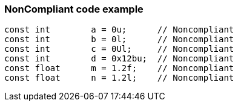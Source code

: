 === NonCompliant code example

[source,text]
----
const int        a = 0u;      // Noncompliant
const int        b = 0l;      // Noncompliant
const int        c = 0Ul;     // Noncompliant
const int        d = 0x12bu;  // Noncompliant
const float      m = 1.2f;    // Noncompliant
const float      n = 1.2l;    // Noncompliant
----
